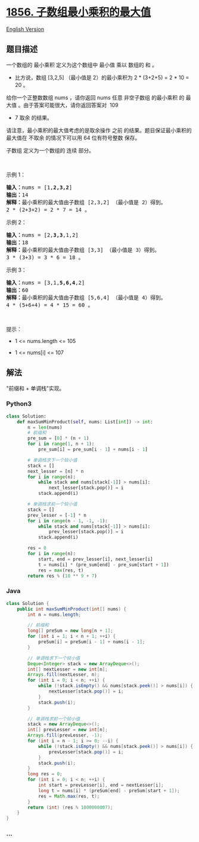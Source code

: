 * [[https://leetcode-cn.com/problems/maximum-subarray-min-product][1856.
子数组最小乘积的最大值]]
  :PROPERTIES:
  :CUSTOM_ID: 子数组最小乘积的最大值
  :END:
[[./solution/1800-1899/1856.Maximum Subarray Min-Product/README_EN.org][English
Version]]

** 题目描述
   :PROPERTIES:
   :CUSTOM_ID: 题目描述
   :END:

#+begin_html
  <!-- 这里写题目描述 -->
#+end_html

#+begin_html
  <p>
#+end_html

一个数组的 最小乘积 定义为这个数组中 最小值 乘以 数组的 和 。

#+begin_html
  </p>
#+end_html

#+begin_html
  <ul>
#+end_html

#+begin_html
  <li>
#+end_html

比方说，数组 [3,2,5] （最小值是 2）的最小乘积为 2 * (3+2+5) = 2 * 10 =
20 。

#+begin_html
  </li>
#+end_html

#+begin_html
  </ul>
#+end_html

#+begin_html
  <p>
#+end_html

给你一个正整数数组 nums ，请你返回 nums 任意 非空子数组 的最小乘积 的 最大值 。由于答案可能很大，请你返回答案对  109
+ 7 取余 的结果。

#+begin_html
  </p>
#+end_html

#+begin_html
  <p>
#+end_html

请注意，最小乘积的最大值考虑的是取余操作
之前 的结果。题目保证最小乘积的最大值在 不取余 的情况下可以用 64
位有符号整数 保存。

#+begin_html
  </p>
#+end_html

#+begin_html
  <p>
#+end_html

子数组 定义为一个数组的 连续 部分。

#+begin_html
  </p>
#+end_html

#+begin_html
  <p>
#+end_html

 

#+begin_html
  </p>
#+end_html

#+begin_html
  <p>
#+end_html

示例 1：

#+begin_html
  </p>
#+end_html

#+begin_html
  <pre>
  <b>输入：</b>nums = [1,<strong>2,3,2</strong>]
  <b>输出：</b>14
  <b>解释：</b>最小乘积的最大值由子数组 [2,3,2] （最小值是 2）得到。
  2 * (2+3+2) = 2 * 7 = 14 。
  </pre>
#+end_html

#+begin_html
  <p>
#+end_html

示例 2：

#+begin_html
  </p>
#+end_html

#+begin_html
  <pre>
  <b>输入：</b>nums = [2,<strong>3,3</strong>,1,2]
  <b>输出：</b>18
  <b>解释：</b>最小乘积的最大值由子数组 [3,3] （最小值是 3）得到。
  3 * (3+3) = 3 * 6 = 18 。
  </pre>
#+end_html

#+begin_html
  <p>
#+end_html

示例 3：

#+begin_html
  </p>
#+end_html

#+begin_html
  <pre>
  <b>输入：</b>nums = [3,1,<strong>5,6,4</strong>,2]
  <b>输出：</b>60
  <b>解释：</b>最小乘积的最大值由子数组 [5,6,4] （最小值是 4）得到。
  4 * (5+6+4) = 4 * 15 = 60 。
  </pre>
#+end_html

#+begin_html
  <p>
#+end_html

 

#+begin_html
  </p>
#+end_html

#+begin_html
  <p>
#+end_html

提示：

#+begin_html
  </p>
#+end_html

#+begin_html
  <ul>
#+end_html

#+begin_html
  <li>
#+end_html

1 <= nums.length <= 105

#+begin_html
  </li>
#+end_html

#+begin_html
  <li>
#+end_html

1 <= nums[i] <= 107

#+begin_html
  </li>
#+end_html

#+begin_html
  </ul>
#+end_html

** 解法
   :PROPERTIES:
   :CUSTOM_ID: 解法
   :END:

#+begin_html
  <!-- 这里可写通用的实现逻辑 -->
#+end_html

"前缀和 + 单调栈"实现。

#+begin_html
  <!-- tabs:start -->
#+end_html

*** *Python3*
    :PROPERTIES:
    :CUSTOM_ID: python3
    :END:

#+begin_html
  <!-- 这里可写当前语言的特殊实现逻辑 -->
#+end_html

#+begin_src python
  class Solution:
      def maxSumMinProduct(self, nums: List[int]) -> int:
          n = len(nums)
          # 前缀和
          pre_sum = [0] * (n + 1)
          for i in range(1, n + 1):
              pre_sum[i] = pre_sum[i - 1] + nums[i - 1]

          # 单调栈求下一个较小值
          stack = []
          next_lesser = [n] * n
          for i in range(n):
              while stack and nums[stack[-1]] > nums[i]:
                  next_lesser[stack.pop()] = i
              stack.append(i)

          # 单调栈求前一个较小值
          stack = []
          prev_lesser = [-1] * n
          for i in range(n - 1, -1, -1):
              while stack and nums[stack[-1]] > nums[i]:
                  prev_lesser[stack.pop()] = i
              stack.append(i)

          res = 0
          for i in range(n):
              start, end = prev_lesser[i], next_lesser[i]
              t = nums[i] * (pre_sum[end] - pre_sum[start + 1])
              res = max(res, t)
          return res % (10 ** 9 + 7)
#+end_src

*** *Java*
    :PROPERTIES:
    :CUSTOM_ID: java
    :END:

#+begin_html
  <!-- 这里可写当前语言的特殊实现逻辑 -->
#+end_html

#+begin_src java
  class Solution {
      public int maxSumMinProduct(int[] nums) {
          int n = nums.length;

          // 前缀和
          long[] preSum = new long[n + 1];
          for (int i = 1; i < n + 1; ++i) {
              preSum[i] = preSum[i - 1] + nums[i - 1];
          }

          // 单调栈求下一个较小值
          Deque<Integer> stack = new ArrayDeque<>();
          int[] nextLesser = new int[n];
          Arrays.fill(nextLesser, n);
          for (int i = 0; i < n; ++i) {
              while (!stack.isEmpty() && nums[stack.peek()] > nums[i]) {
                  nextLesser[stack.pop()] = i;
              }
              stack.push(i);
          }

          // 单调栈求前一个较小值
          stack = new ArrayDeque<>();
          int[] prevLesser = new int[n];
          Arrays.fill(prevLesser, -1);
          for (int i = n - 1; i >= 0; --i) {
              while (!stack.isEmpty() && nums[stack.peek()] > nums[i]) {
                  prevLesser[stack.pop()] = i;
              }
              stack.push(i);
          }
          long res = 0;
          for (int i = 0; i < n; ++i) {
              int start = prevLesser[i], end = nextLesser[i];
              long t = nums[i] * (preSum[end] - preSum[start + 1]);
              res = Math.max(res, t);
          }
          return (int) (res % 1000000007);
      }
  }
#+end_src

*** *...*
    :PROPERTIES:
    :CUSTOM_ID: section
    :END:
#+begin_example
#+end_example

#+begin_html
  <!-- tabs:end -->
#+end_html

